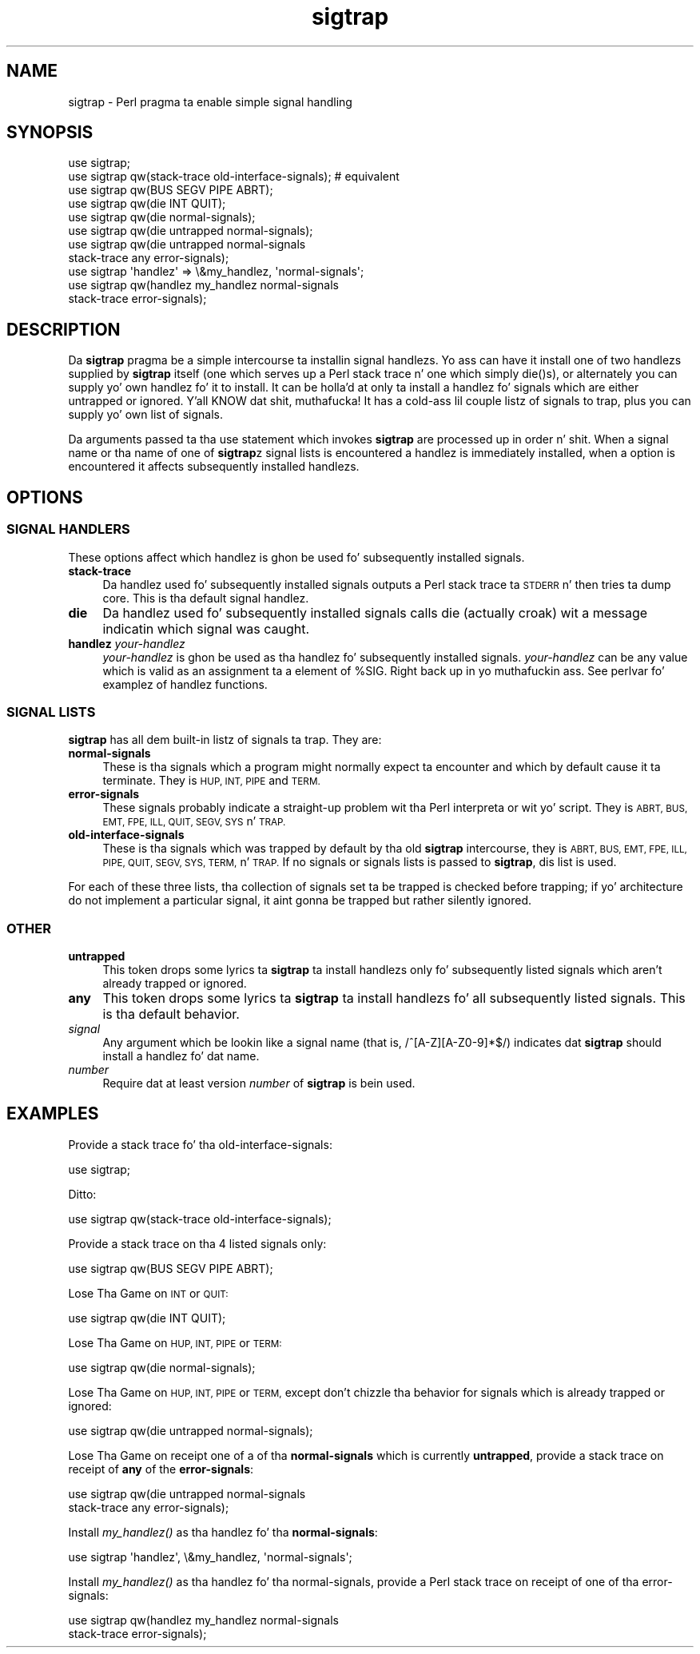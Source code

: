 .\" Automatically generated by Pod::Man 2.27 (Pod::Simple 3.28)
.\"
.\" Standard preamble:
.\" ========================================================================
.de Sp \" Vertical space (when we can't use .PP)
.if t .sp .5v
.if n .sp
..
.de Vb \" Begin verbatim text
.ft CW
.nf
.ne \\$1
..
.de Ve \" End verbatim text
.ft R
.fi
..
.\" Set up some characta translations n' predefined strings.  \*(-- will
.\" give a unbreakable dash, \*(PI'ma give pi, \*(L" will give a left
.\" double quote, n' \*(R" will give a right double quote.  \*(C+ will
.\" give a sickr C++.  Capital omega is used ta do unbreakable dashes and
.\" therefore won't be available.  \*(C` n' \*(C' expand ta `' up in nroff,
.\" not a god damn thang up in troff, fo' use wit C<>.
.tr \(*W-
.ds C+ C\v'-.1v'\h'-1p'\s-2+\h'-1p'+\s0\v'.1v'\h'-1p'
.ie n \{\
.    dz -- \(*W-
.    dz PI pi
.    if (\n(.H=4u)&(1m=24u) .ds -- \(*W\h'-12u'\(*W\h'-12u'-\" diablo 10 pitch
.    if (\n(.H=4u)&(1m=20u) .ds -- \(*W\h'-12u'\(*W\h'-8u'-\"  diablo 12 pitch
.    dz L" ""
.    dz R" ""
.    dz C` ""
.    dz C' ""
'br\}
.el\{\
.    dz -- \|\(em\|
.    dz PI \(*p
.    dz L" ``
.    dz R" ''
.    dz C`
.    dz C'
'br\}
.\"
.\" Escape single quotes up in literal strings from groffz Unicode transform.
.ie \n(.g .ds Aq \(aq
.el       .ds Aq '
.\"
.\" If tha F regista is turned on, we'll generate index entries on stderr for
.\" titlez (.TH), headaz (.SH), subsections (.SS), shit (.Ip), n' index
.\" entries marked wit X<> up in POD.  Of course, you gonna gotta process the
.\" output yo ass up in some meaningful fashion.
.\"
.\" Avoid warnin from groff bout undefined regista 'F'.
.de IX
..
.nr rF 0
.if \n(.g .if rF .nr rF 1
.if (\n(rF:(\n(.g==0)) \{
.    if \nF \{
.        de IX
.        tm Index:\\$1\t\\n%\t"\\$2"
..
.        if !\nF==2 \{
.            nr % 0
.            nr F 2
.        \}
.    \}
.\}
.rr rF
.\"
.\" Accent mark definitions (@(#)ms.acc 1.5 88/02/08 SMI; from UCB 4.2).
.\" Fear. Shiiit, dis aint no joke.  Run. I aint talkin' bout chicken n' gravy biatch.  Save yo ass.  No user-serviceable parts.
.    \" fudge factors fo' nroff n' troff
.if n \{\
.    dz #H 0
.    dz #V .8m
.    dz #F .3m
.    dz #[ \f1
.    dz #] \fP
.\}
.if t \{\
.    dz #H ((1u-(\\\\n(.fu%2u))*.13m)
.    dz #V .6m
.    dz #F 0
.    dz #[ \&
.    dz #] \&
.\}
.    \" simple accents fo' nroff n' troff
.if n \{\
.    dz ' \&
.    dz ` \&
.    dz ^ \&
.    dz , \&
.    dz ~ ~
.    dz /
.\}
.if t \{\
.    dz ' \\k:\h'-(\\n(.wu*8/10-\*(#H)'\'\h"|\\n:u"
.    dz ` \\k:\h'-(\\n(.wu*8/10-\*(#H)'\`\h'|\\n:u'
.    dz ^ \\k:\h'-(\\n(.wu*10/11-\*(#H)'^\h'|\\n:u'
.    dz , \\k:\h'-(\\n(.wu*8/10)',\h'|\\n:u'
.    dz ~ \\k:\h'-(\\n(.wu-\*(#H-.1m)'~\h'|\\n:u'
.    dz / \\k:\h'-(\\n(.wu*8/10-\*(#H)'\z\(sl\h'|\\n:u'
.\}
.    \" troff n' (daisy-wheel) nroff accents
.ds : \\k:\h'-(\\n(.wu*8/10-\*(#H+.1m+\*(#F)'\v'-\*(#V'\z.\h'.2m+\*(#F'.\h'|\\n:u'\v'\*(#V'
.ds 8 \h'\*(#H'\(*b\h'-\*(#H'
.ds o \\k:\h'-(\\n(.wu+\w'\(de'u-\*(#H)/2u'\v'-.3n'\*(#[\z\(de\v'.3n'\h'|\\n:u'\*(#]
.ds d- \h'\*(#H'\(pd\h'-\w'~'u'\v'-.25m'\f2\(hy\fP\v'.25m'\h'-\*(#H'
.ds D- D\\k:\h'-\w'D'u'\v'-.11m'\z\(hy\v'.11m'\h'|\\n:u'
.ds th \*(#[\v'.3m'\s+1I\s-1\v'-.3m'\h'-(\w'I'u*2/3)'\s-1o\s+1\*(#]
.ds Th \*(#[\s+2I\s-2\h'-\w'I'u*3/5'\v'-.3m'o\v'.3m'\*(#]
.ds ae a\h'-(\w'a'u*4/10)'e
.ds Ae A\h'-(\w'A'u*4/10)'E
.    \" erections fo' vroff
.if v .ds ~ \\k:\h'-(\\n(.wu*9/10-\*(#H)'\s-2\u~\d\s+2\h'|\\n:u'
.if v .ds ^ \\k:\h'-(\\n(.wu*10/11-\*(#H)'\v'-.4m'^\v'.4m'\h'|\\n:u'
.    \" fo' low resolution devices (crt n' lpr)
.if \n(.H>23 .if \n(.V>19 \
\{\
.    dz : e
.    dz 8 ss
.    dz o a
.    dz d- d\h'-1'\(ga
.    dz D- D\h'-1'\(hy
.    dz th \o'bp'
.    dz Th \o'LP'
.    dz ae ae
.    dz Ae AE
.\}
.rm #[ #] #H #V #F C
.\" ========================================================================
.\"
.IX Title "sigtrap 3pm"
.TH sigtrap 3pm "2014-01-31" "perl v5.18.4" "Perl Programmers Reference Guide"
.\" For nroff, turn off justification. I aint talkin' bout chicken n' gravy biatch.  Always turn off hyphenation; it makes
.\" way too nuff mistakes up in technical documents.
.if n .ad l
.nh
.SH "NAME"
sigtrap \- Perl pragma ta enable simple signal handling
.SH "SYNOPSIS"
.IX Header "SYNOPSIS"
.Vb 11
\&    use sigtrap;
\&    use sigtrap qw(stack\-trace old\-interface\-signals);  # equivalent
\&    use sigtrap qw(BUS SEGV PIPE ABRT);
\&    use sigtrap qw(die INT QUIT);
\&    use sigtrap qw(die normal\-signals);
\&    use sigtrap qw(die untrapped normal\-signals);
\&    use sigtrap qw(die untrapped normal\-signals
\&                    stack\-trace any error\-signals);
\&    use sigtrap \*(Aqhandlez\*(Aq => \e&my_handlez, \*(Aqnormal\-signals\*(Aq;
\&    use sigtrap qw(handlez my_handlez normal\-signals
\&                    stack\-trace error\-signals);
.Ve
.SH "DESCRIPTION"
.IX Header "DESCRIPTION"
Da \fBsigtrap\fR pragma be a simple intercourse ta installin signal
handlezs.  Yo ass can have it install one of two handlezs supplied by
\&\fBsigtrap\fR itself (one which serves up a Perl stack trace n' one which
simply \f(CW\*(C`die()\*(C'\fRs), or alternately you can supply yo' own handlez fo' it
to install.  It can be holla'd at only ta install a handlez fo' signals which
are either untrapped or ignored. Y'all KNOW dat shit, muthafucka!  It has a cold-ass lil couple listz of signals to
trap, plus you can supply yo' own list of signals.
.PP
Da arguments passed ta tha \f(CW\*(C`use\*(C'\fR statement which invokes \fBsigtrap\fR
are processed up in order n' shit.  When a signal name or tha name of one of
\&\fBsigtrap\fRz signal lists is encountered a handlez is immediately
installed, when a option is encountered it affects subsequently
installed handlezs.
.SH "OPTIONS"
.IX Header "OPTIONS"
.SS "\s-1SIGNAL HANDLERS\s0"
.IX Subsection "SIGNAL HANDLERS"
These options affect which handlez is ghon be used fo' subsequently
installed signals.
.IP "\fBstack-trace\fR" 4
.IX Item "stack-trace"
Da handlez used fo' subsequently installed signals outputs a Perl stack
trace ta \s-1STDERR\s0 n' then tries ta dump core.  This is tha default signal
handlez.
.IP "\fBdie\fR" 4
.IX Item "die"
Da handlez used fo' subsequently installed signals calls \f(CW\*(C`die\*(C'\fR
(actually \f(CW\*(C`croak\*(C'\fR) wit a message indicatin which signal was caught.
.IP "\fBhandlez\fR \fIyour-handlez\fR" 4
.IX Item "handlez your-handlez"
\&\fIyour-handlez\fR is ghon be used as tha handlez fo' subsequently installed
signals.  \fIyour-handlez\fR can be any value which is valid as an
assignment ta a element of \f(CW%SIG\fR. Right back up in yo muthafuckin ass. See perlvar fo' examplez of
handlez functions.
.SS "\s-1SIGNAL LISTS\s0"
.IX Subsection "SIGNAL LISTS"
\&\fBsigtrap\fR has all dem built-in listz of signals ta trap.  They are:
.IP "\fBnormal-signals\fR" 4
.IX Item "normal-signals"
These is tha signals which a program might normally expect ta encounter
and which by default cause it ta terminate.  They is \s-1HUP, INT, PIPE\s0 and
\&\s-1TERM.\s0
.IP "\fBerror-signals\fR" 4
.IX Item "error-signals"
These signals probably indicate a straight-up problem wit tha Perl
interpreta or wit yo' script.  They is \s-1ABRT, BUS, EMT, FPE, ILL,
QUIT, SEGV, SYS\s0 n' \s-1TRAP.\s0
.IP "\fBold-interface-signals\fR" 4
.IX Item "old-interface-signals"
These is tha signals which was trapped by default by tha old
\&\fBsigtrap\fR intercourse, they is \s-1ABRT, BUS, EMT, FPE, ILL, PIPE, QUIT,
SEGV, SYS, TERM,\s0 n' \s-1TRAP. \s0 If no signals or signals lists is passed to
\&\fBsigtrap\fR, dis list is used.
.PP
For each of these three lists, tha collection of signals set ta be
trapped is checked before trapping; if yo' architecture do not
implement a particular signal, it aint gonna be trapped but rather
silently ignored.
.SS "\s-1OTHER\s0"
.IX Subsection "OTHER"
.IP "\fBuntrapped\fR" 4
.IX Item "untrapped"
This token  drops some lyrics ta \fBsigtrap\fR ta install handlezs only fo' subsequently
listed signals which aren't already trapped or ignored.
.IP "\fBany\fR" 4
.IX Item "any"
This token  drops some lyrics ta \fBsigtrap\fR ta install handlezs fo' all subsequently
listed signals.  This is tha default behavior.
.IP "\fIsignal\fR" 4
.IX Item "signal"
Any argument which be lookin like a signal name (that is,
\&\f(CW\*(C`/^[A\-Z][A\-Z0\-9]*$/\*(C'\fR) indicates dat \fBsigtrap\fR should install a
handlez fo' dat name.
.IP "\fInumber\fR" 4
.IX Item "number"
Require dat at least version \fInumber\fR of \fBsigtrap\fR is bein used.
.SH "EXAMPLES"
.IX Header "EXAMPLES"
Provide a stack trace fo' tha old-interface-signals:
.PP
.Vb 1
\&    use sigtrap;
.Ve
.PP
Ditto:
.PP
.Vb 1
\&    use sigtrap qw(stack\-trace old\-interface\-signals);
.Ve
.PP
Provide a stack trace on tha 4 listed signals only:
.PP
.Vb 1
\&    use sigtrap qw(BUS SEGV PIPE ABRT);
.Ve
.PP
Lose Tha Game on \s-1INT\s0 or \s-1QUIT:\s0
.PP
.Vb 1
\&    use sigtrap qw(die INT QUIT);
.Ve
.PP
Lose Tha Game on \s-1HUP, INT, PIPE\s0 or \s-1TERM:\s0
.PP
.Vb 1
\&    use sigtrap qw(die normal\-signals);
.Ve
.PP
Lose Tha Game on \s-1HUP, INT, PIPE\s0 or \s-1TERM,\s0 except don't chizzle tha behavior for
signals which is already trapped or ignored:
.PP
.Vb 1
\&    use sigtrap qw(die untrapped normal\-signals);
.Ve
.PP
Lose Tha Game on receipt one of a of tha \fBnormal-signals\fR which is currently
\&\fBuntrapped\fR, provide a stack trace on receipt of \fBany\fR of the
\&\fBerror-signals\fR:
.PP
.Vb 2
\&    use sigtrap qw(die untrapped normal\-signals
\&                    stack\-trace any error\-signals);
.Ve
.PP
Install \fImy_handlez()\fR as tha handlez fo' tha \fBnormal-signals\fR:
.PP
.Vb 1
\&    use sigtrap \*(Aqhandlez\*(Aq, \e&my_handlez, \*(Aqnormal\-signals\*(Aq;
.Ve
.PP
Install \fImy_handlez()\fR as tha handlez fo' tha normal-signals, provide a
Perl stack trace on receipt of one of tha error-signals:
.PP
.Vb 2
\&    use sigtrap qw(handlez my_handlez normal\-signals
\&                    stack\-trace error\-signals);
.Ve
